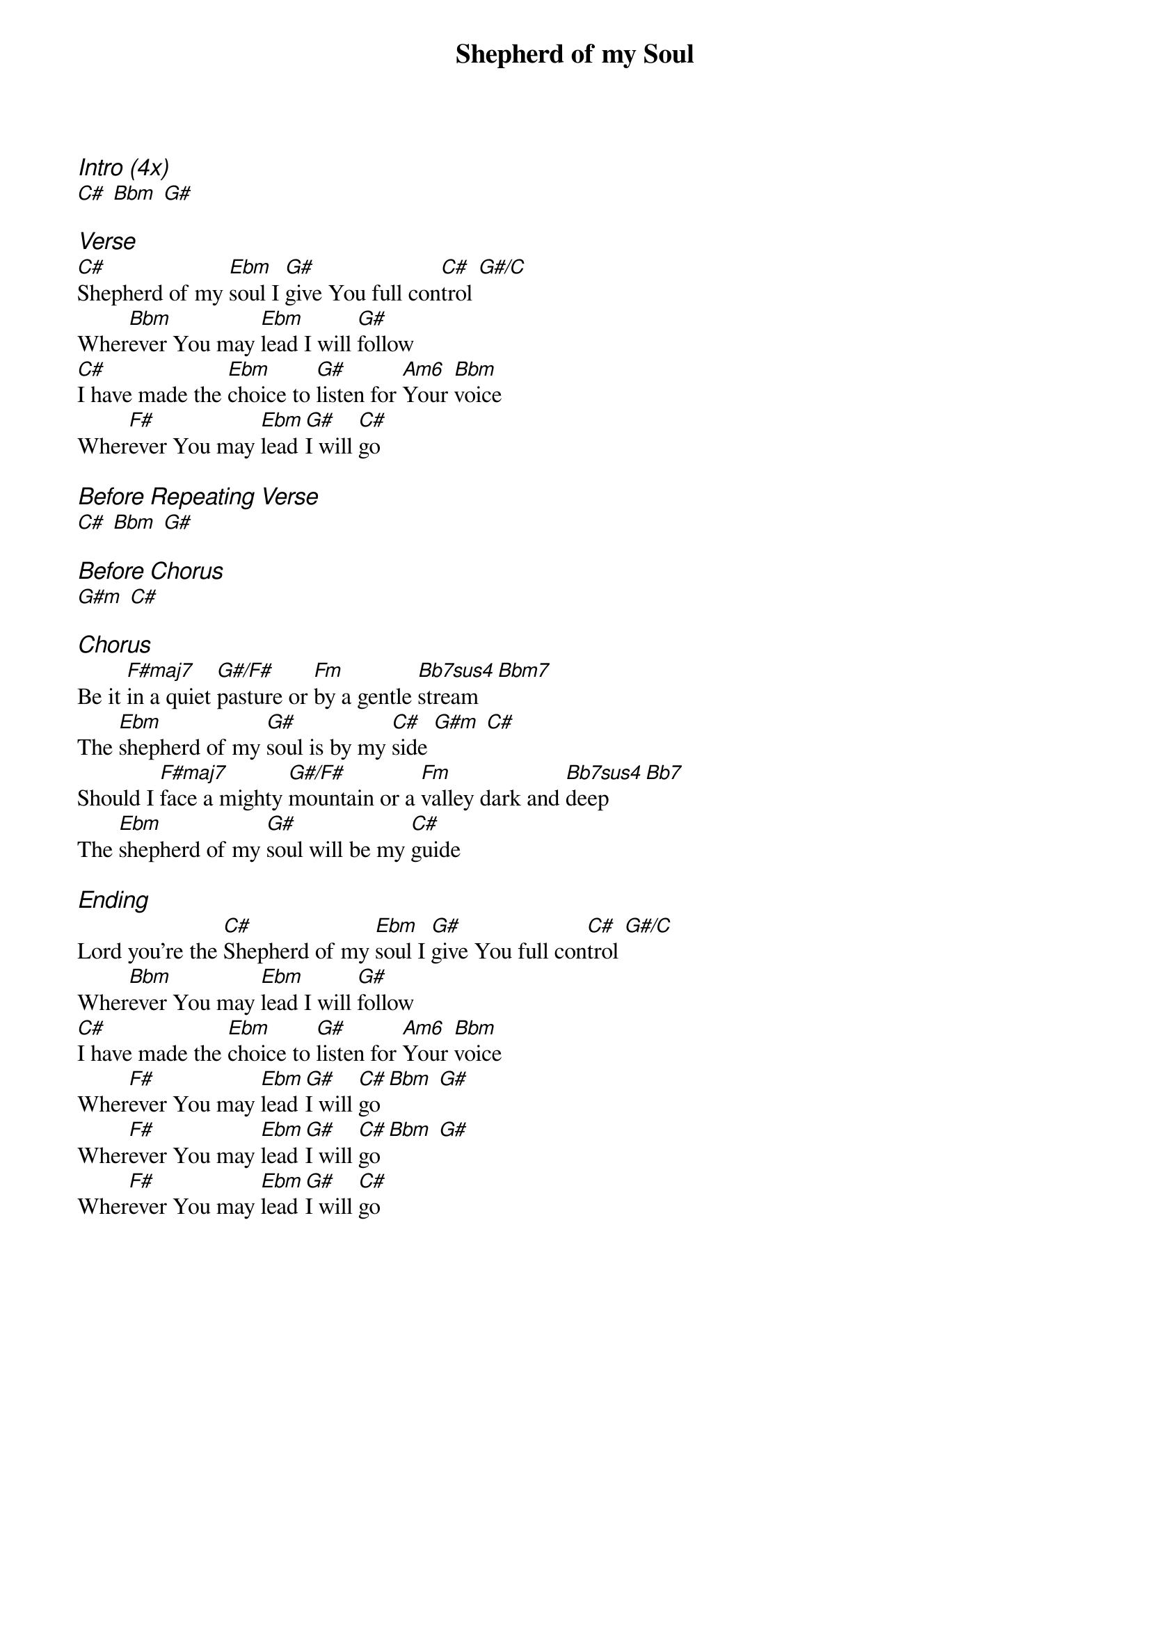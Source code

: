 {title: Shepherd of my Soul}
{ng}
{columns: 1}
{ci:Intro (4x)}
[C#] [Bbm] [G#]

{ci:Verse}
[C#]Shepherd of my [Ebm]soul I [G#]give You full con[C#]trol [G#/C]
Wher[Bbm]ever You may [Ebm]lead I will [G#]follow
[C#]I have made the [Ebm]choice to [G#]listen for [Am6]Your [Bbm]voice
Wher[F#]ever You may [Ebm]lead [G#]I will [C#]go

{ci:Before Repeating Verse}
[C#] [Bbm] [G#]

{ci:Before Chorus}
[G#m] [C#]

{ci:Chorus}
Be it [F#maj7]in a quiet [G#/F#]pasture or [Fm]by a gentle [Bb7sus4]stream[Bbm7]
The [Ebm]shepherd of my [G#]soul is by my [C#]side [G#m] [C#]
Should I [F#maj7]face a mighty [G#/F#]mountain or a [Fm]valley dark and [Bb7sus4]deep [Bb7]
The [Ebm]shepherd of my [G#]soul will be my [C#]guide

{ci:Ending}
Lord you're the [C#]Shepherd of my [Ebm]soul I [G#]give You full con[C#]trol [G#/C]
Wher[Bbm]ever You may [Ebm]lead I will [G#]follow
[C#]I have made the [Ebm]choice to [G#]listen for [Am6]Your [Bbm]voice
Wher[F#]ever You may [Ebm]lead [G#]I will [C#]go [Bbm] [G#]
Wher[F#]ever You may [Ebm]lead [G#]I will [C#]go [Bbm] [G#]
Wher[F#]ever You may [Ebm]lead [G#]I will [C#]go